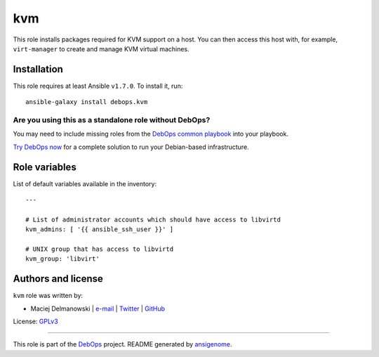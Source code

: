 |DebOps| kvm
############

.. |DebOps| image:: http://debops.org/images/debops-small.png
   :target: http://debops.org

|Travis CI| |test-suite| |Ansible Galaxy|

.. |Travis CI| image:: http://img.shields.io/travis/debops/ansible-kvm.svg?style=flat
   :target: http://travis-ci.org/debops/ansible-kvm

.. |test-suite| image:: http://img.shields.io/badge/test--suite-ansible--kvm-blue.svg?style=flat
   :target: https://github.com/debops/test-suite/tree/master/ansible-kvm/

.. |Ansible Galaxy| image:: http://img.shields.io/badge/galaxy-debops.kvm-660198.svg?style=flat
   :target: https://galaxy.ansible.com/list#/roles/1572



This role installs packages required for KVM support on a host. You can
then access this host with, for example, ``virt-manager`` to create and
manage KVM virtual machines.

Installation
~~~~~~~~~~~~

This role requires at least Ansible ``v1.7.0``. To install it, run:

::

    ansible-galaxy install debops.kvm

Are you using this as a standalone role without DebOps?
=======================================================

You may need to include missing roles from the `DebOps common playbook`_
into your playbook.

`Try DebOps now`_ for a complete solution to run your Debian-based infrastructure.

.. _DebOps common playbook: https://github.com/debops/debops-playbooks/blob/master/playbooks/common.yml
.. _Try DebOps now: https://github.com/debops/debops/




Role variables
~~~~~~~~~~~~~~

List of default variables available in the inventory:

::

    ---
    
    # List of administrator accounts which should have access to libvirtd
    kvm_admins: [ '{{ ansible_ssh_user }}' ]
    
    # UNIX group that has access to libvirtd
    kvm_group: 'libvirt'




Authors and license
~~~~~~~~~~~~~~~~~~~

``kvm`` role was written by:

- Maciej Delmanowski | `e-mail <mailto:drybjed@gmail.com>`_ | `Twitter <https://twitter.com/drybjed>`_ | `GitHub <https://github.com/drybjed>`_

License: `GPLv3 <https://tldrlegal.com/license/gnu-general-public-license-v3-%28gpl-3%29>`_

****

This role is part of the `DebOps`_ project. README generated by `ansigenome`_.

.. _DebOps: http://debops.org/
.. _Ansigenome: https://github.com/nickjj/ansigenome/
